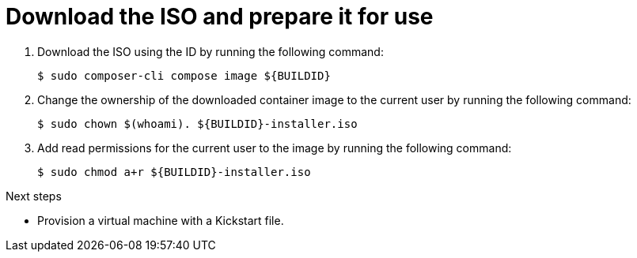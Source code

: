 // Module included in the following assemblies:
//
// * microshift/microshift-embed-into-rpm-ostree.adoc
// * microshift/microshift-update-rpms-ostree.adoc

:_mod-docs-content-type: PROCEDURE
[id="microshift-download-iso-prep-for-use_{context}"]
= Download the ISO and prepare it for use

. Download the ISO using the ID by running the following command:
+
[source,terminal]
----
$ sudo composer-cli compose image ${BUILDID}
----

. Change the ownership of the downloaded container image to the current user by running the following command:
+
[source,terminal]
----
$ sudo chown $(whoami). ${BUILDID}-installer.iso
----

. Add read permissions for the current user to the image by running the following command:
+
[source,terminal]
----
$ sudo chmod a+r ${BUILDID}-installer.iso
----

.Next steps

* Provision a virtual machine with a Kickstart file.
//Q: We don't actually finish the procedures showing launching the virtual machine and using this ISO. Should we include those procedure or link to them more constructively?
